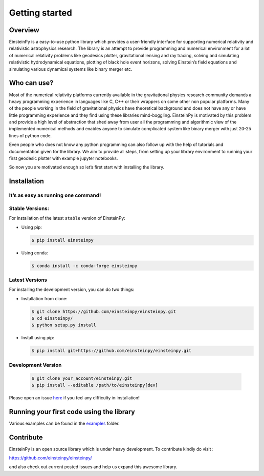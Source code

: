 Getting started
===============

Overview
--------

EinsteinPy is a easy-to-use python library which provides a
user-friendly interface for supporting numerical relativity and
relativistic astrophysics research. The library is an attempt to provide
programming and numerical environment for a lot of numerical relativity
problems like geodesics plotter, gravitational lensing and ray tracing,
solving and simulating relativistic hydrodynamical equations, plotting
of black hole event horizons, solving Einstein’s field equations and
simulating various dynamical systems like binary merger etc.


Who can use?
------------

Most of the numerical relativity platforms currently available in the
gravitational physics research community demands a heavy programming
experience in languages like C, C++ or their wrappers on some other non
popular platforms. Many of the people working in the field of
gravitational physics have theoretical background and does not have any
or have little programming experience and they find using these
libraries mind-boggling. EinsteinPy is motivated by this problem and
provide a high level of abstraction that shed away from user all the
programming and algorithmic view of the implemented numerical methods
and enables anyone to simulate complicated system like binary merger
with just 20-25 lines of python code.

Even people who does not know any python programming can also follow up
with the help of tutorials and documentation given for the library. We
aim to provide all steps, from setting up your library environment to
running your first geodesic plotter with example jupyter notebooks.

So now you are motivated enough so let’s first start with installing the
library.


Installation
------------

It’s as easy as running one command!
~~~~~~~~~~~~~~~~~~~~~~~~~~~~~~~~~~~~

Stable Versions:
~~~~~~~~~~~~~~~~

For installation of the latest ``stable`` version of EinsteinPy:

- Using pip:

  .. code-block:: sh

       $ pip install einsteinpy

- Using conda:

  .. code-block:: sh

       $ conda install -c conda-forge einsteinpy

Latest Versions
~~~~~~~~~~~~~~~

For installing the development version, you can do two things:

- Installation from clone:

  .. code-block:: sh

       $ git clone https://github.com/einsteinpy/einsteinpy.git
       $ cd einsteinpy/
       $ python setup.py install

- Install using pip:

  .. code-block:: sh

       $ pip install git+https://github.com/einsteinpy/einsteinpy.git

Development Version
~~~~~~~~~~~~~~~~~~~

  .. code-block:: sh

       $ git clone your_account/einsteinpy.git
       $ pip install --editable /path/to/einsteinpy[dev]

Please open an issue `here`_ if you feel any
difficulty in installation!

.. _`here` : https://github.com/einsteinpy/einsteinpy/issues


Running your first code using the library
-----------------------------------------

Various examples can be found in the `examples`_ folder.

.. _`examples` : https://github.com/einsteinpy/einsteinpy/tree/master/docs/source/examples

Contribute
----------

EinsteinPy is an open source library which is under heavy development.
To contribute kindly do visit :

https://github.com/einsteinpy/einsteinpy/

and also check out current posted issues and help us expand this
awesome library.
